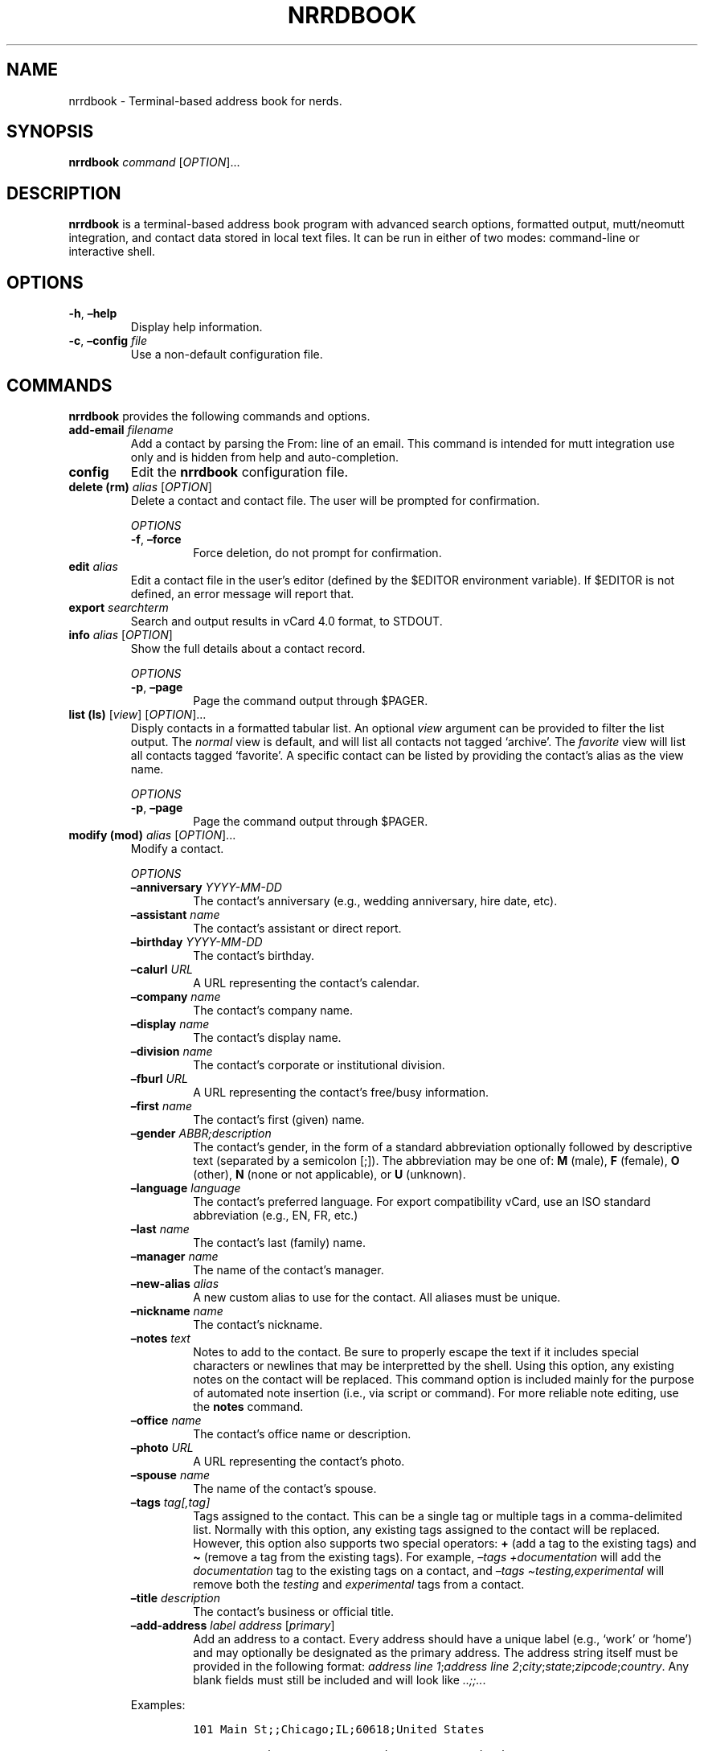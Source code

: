 .\" Automatically generated by Pandoc 2.16.1
.\"
.TH "NRRDBOOK" "1" "January 3, 2022" "nrrdbook 0.0.2" "User Manual"
.hy
.SH NAME
.PP
nrrdbook - Terminal-based address book for nerds.
.SH SYNOPSIS
.PP
\f[B]nrrdbook\f[R] \f[I]command\f[R] [\f[I]OPTION\f[R]]\&...
.SH DESCRIPTION
.PP
\f[B]nrrdbook\f[R] is a terminal-based address book program with advanced
search options, formatted output, mutt/neomutt integration, and contact
data stored in local text files.
It can be run in either of two modes: command-line or interactive shell.
.SH OPTIONS
.TP
\f[B]-h\f[R], \f[B]\[en]help\f[R]
Display help information.
.TP
\f[B]-c\f[R], \f[B]\[en]config\f[R] \f[I]file\f[R]
Use a non-default configuration file.
.SH COMMANDS
.PP
\f[B]nrrdbook\f[R] provides the following commands and options.
.TP
\f[B]add-email\f[R] \f[I]filename\f[R]
Add a contact by parsing the From: line of an email.
This command is intended for mutt integration use only and is hidden
from help and auto-completion.
.TP
\f[B]config\f[R]
Edit the \f[B]nrrdbook\f[R] configuration file.
.TP
\f[B]delete (rm)\f[R] \f[I]alias\f[R] [\f[I]OPTION\f[R]]
Delete a contact and contact file.
The user will be prompted for confirmation.
.RS
.PP
\f[I]OPTIONS\f[R]
.TP
\f[B]-f\f[R], \f[B]\[en]force\f[R]
Force deletion, do not prompt for confirmation.
.RE
.TP
\f[B]edit\f[R] \f[I]alias\f[R]
Edit a contact file in the user\[cq]s editor (defined by the $EDITOR
environment variable).
If $EDITOR is not defined, an error message will report that.
.TP
\f[B]export\f[R] \f[I]searchterm\f[R]
Search and output results in vCard 4.0 format, to STDOUT.
.TP
\f[B]info\f[R] \f[I]alias\f[R] [\f[I]OPTION\f[R]]
Show the full details about a contact record.
.RS
.PP
\f[I]OPTIONS\f[R]
.TP
\f[B]-p\f[R], \f[B]\[en]page\f[R]
Page the command output through $PAGER.
.RE
.TP
\f[B]list (ls)\f[R] [\f[I]view\f[R]] [\f[I]OPTION\f[R]]\&...
Disply contacts in a formatted tabular list.
An optional \f[I]view\f[R] argument can be provided to filter the list
output.
The \f[I]normal\f[R] view is default, and will list all contacts not
tagged `archive'.
The \f[I]favorite\f[R] view will list all contacts tagged `favorite'.
A specific contact can be listed by providing the contact\[cq]s alias as
the view name.
.RS
.PP
\f[I]OPTIONS\f[R]
.TP
\f[B]-p\f[R], \f[B]\[en]page\f[R]
Page the command output through $PAGER.
.RE
.TP
\f[B]modify (mod)\f[R] \f[I]alias\f[R] [\f[I]OPTION\f[R]]\&...
Modify a contact.
.RS
.PP
\f[I]OPTIONS\f[R]
.TP
\f[B]\[en]anniversary\f[R] \f[I]YYYY-MM-DD\f[R]
The contact\[cq]s anniversary (e.g., wedding anniversary, hire date,
etc).
.TP
\f[B]\[en]assistant\f[R] \f[I]name\f[R]
The contact\[cq]s assistant or direct report.
.TP
\f[B]\[en]birthday\f[R] \f[I]YYYY-MM-DD\f[R]
The contact\[cq]s birthday.
.TP
\f[B]\[en]calurl\f[R] \f[I]URL\f[R]
A URL representing the contact\[cq]s calendar.
.TP
\f[B]\[en]company\f[R] \f[I]name\f[R]
The contact\[cq]s company name.
.TP
\f[B]\[en]display\f[R] \f[I]name\f[R]
The contact\[cq]s display name.
.TP
\f[B]\[en]division\f[R] \f[I]name\f[R]
The contact\[cq]s corporate or institutional division.
.TP
\f[B]\[en]fburl\f[R] \f[I]URL\f[R]
A URL representing the contact\[cq]s free/busy information.
.TP
\f[B]\[en]first\f[R] \f[I]name\f[R]
The contact\[cq]s first (given) name.
.TP
\f[B]\[en]gender\f[R] \f[I]ABBR;description\f[R]
The contact\[cq]s gender, in the form of a standard abbreviation
optionally followed by descriptive text (separated by a semicolon [;]).
The abbreviation may be one of: \f[B]M\f[R] (male), \f[B]F\f[R]
(female), \f[B]O\f[R] (other), \f[B]N\f[R] (none or not applicable), or
\f[B]U\f[R] (unknown).
.TP
\f[B]\[en]language\f[R] \f[I]language\f[R]
The contact\[cq]s preferred language.
For export compatibility vCard, use an ISO standard abbreviation (e.g.,
EN, FR, etc.)
.TP
\f[B]\[en]last\f[R] \f[I]name\f[R]
The contact\[cq]s last (family) name.
.TP
\f[B]\[en]manager\f[R] \f[I]name\f[R]
The name of the contact\[cq]s manager.
.TP
\f[B]\[en]new-alias\f[R] \f[I]alias\f[R]
A new custom alias to use for the contact.
All aliases must be unique.
.TP
\f[B]\[en]nickname\f[R] \f[I]name\f[R]
The contact\[cq]s nickname.
.TP
\f[B]\[en]notes\f[R] \f[I]text\f[R]
Notes to add to the contact.
Be sure to properly escape the text if it includes special characters or
newlines that may be interpretted by the shell.
Using this option, any existing notes on the contact will be replaced.
This command option is included mainly for the purpose of automated note
insertion (i.e., via script or command).
For more reliable note editing, use the \f[B]notes\f[R] command.
.TP
\f[B]\[en]office\f[R] \f[I]name\f[R]
The contact\[cq]s office name or description.
.TP
\f[B]\[en]photo\f[R] \f[I]URL\f[R]
A URL representing the contact\[cq]s photo.
.TP
\f[B]\[en]spouse\f[R] \f[I]name\f[R]
The name of the contact\[cq]s spouse.
.TP
\f[B]\[en]tags\f[R] \f[I]tag[,tag]\f[R]
Tags assigned to the contact.
This can be a single tag or multiple tags in a comma-delimited list.
Normally with this option, any existing tags assigned to the contact
will be replaced.
However, this option also supports two special operators: \f[B]+\f[R]
(add a tag to the existing tags) and \f[B]\[ti]\f[R] (remove a tag from
the existing tags).
For example, \f[I]\[en]tags +documentation\f[R] will add the
\f[I]documentation\f[R] tag to the existing tags on a contact, and
\f[I]\[en]tags \[ti]testing,experimental\f[R] will remove both the
\f[I]testing\f[R] and \f[I]experimental\f[R] tags from a contact.
.TP
\f[B]\[en]title\f[R] \f[I]description\f[R]
The contact\[cq]s business or official title.
.TP
\f[B]\[en]add-address\f[R] \f[I]label\f[R] \f[I]address\f[R] [\f[I]primary\f[R]]
Add an address to a contact.
Every address should have a unique label (e.g., `work' or `home') and
may optionally be designated as the primary address.
The address string itself must be provided in the following format:
\f[I]address line 1\f[R];\f[I]address line
2\f[R];\f[I]city\f[R];\f[I]state\f[R];\f[I]zipcode\f[R];\f[I]country\f[R].
Any blank fields must still be included and will look like
\f[I]..;;..\f[R].
.PP
Examples:
.IP
.nf
\f[C]
101 Main St;;Chicago;IL;60618;United States

1134 W. 12th St;Apt 234;Austin;TX;78701;United States

;;Dexter;ME;
\f[R]
.fi
.TP
\f[B]\[en]add-email\f[R] \f[I]label\f[R] \f[I]address\f[R] [\f[I]primary\f[R]]
Add an email address to a contact.
Every email address should have a unique label (e.g., `work' or `home')
and may optionally be designated as the primary email address.
.TP
\f[B]\[en]add-messaging\f[R] \f[I]label\f[R] \f[I]account\f[R] [\f[I]primary\f[R]]
Add a messaging account address to a contact.
Every messaging account should have a unique label (e.g., `xmpp') and if
exported to vCard the label will also be used as the protocol
descriptor.
A messaging account may optionally be designated as the primary
messaging account.
.TP
\f[B]\[en]add-pgpkey\f[R] \f[I]label\f[R] \f[I]URL\f[R] [\f[I]primary\f[R]]
Add a PGP key URL to a contact.
Every PGP key entry should have a unique label (e.g., `personal' or
`business') and may optionally be designated as the primary PGP key for
a contact.
.TP
\f[B]\[en]add-phone\f[R] \f[I]label\f[R] \f[I]number\f[R] [\f[I]primary\f[R]]
Add a phone number to a contact.
Every phone number should have a unique label (e.g., `work' or `home')
and may optionally be designated as the primary phone number.
.TP
\f[B]\[en]add-website\f[R] \f[I]label\f[R] \f[I]URL\f[R] [\f[I]primary\f[R]]
Add a website URL to a contact.
Every website entry should have unique label (e.g., `personal' or
`company') and may optionally be designated as the primary website.
.TP
\f[B]\[en]del-address\f[R] \f[I]index\f[R]
Delete an address from a contact.
The address is identified by the index displayed in the output of
\f[B]info\f[R].
.TP
\f[B]\[en]del-email\f[R] \f[I]index\f[R]
Delete an email address from a contact.
The email address is identified by the index displayed in the output of
\f[B]info\f[R].
.TP
\f[B]\[en]del-messaging\f[R] \f[I]index\f[R]
Delete a messaging account from a contact.
The account is identified by the index displayed in the output of
\f[B]info\f[R].
.TP
\f[B]\[en]del-pgpkey\f[R] \f[I]index\f[R]
Delete a PGP key from a contact.
The key is identified by the index displayed in the output of
\f[B]info\f[R].
.TP
\f[B]\[en]del-phone\f[R] \f[I]index\f[R]
Delete a phone number from a contact.
The number is identified by the index displayed in the output of
\f[B]info\f[R].
.TP
\f[B]\[en]del-website\f[R] \f[I]index\f[R]
Delete a website from a contact.
The website is identified by the index displayed in the output of
\f[B]info\f[R].
.RE
.TP
\f[B]mutt\f[R] \f[I]searchterm\f[R]
Search for one or more contacts and output in a manner that can be
parsed by mutt/neomutt.
.TP
\f[B]new\f[R] [\f[I]OPTION\f[R]]
Create a new contact.
.RS
.PP
\f[I]OPTIONS\f[R]
.TP
\f[B]\[en]address\f[R] \f[I]label\f[R] \f[I]address\f[R] [\f[I]primary\f[R]]
Add an address to a contact.
Every address should have a unique label (e.g., `work' or `home') and
may optionally be designated as the primary address.
The address string itself must be provided in the following format:
\f[I]address line 1\f[R];\f[I]address line
2\f[R];\f[I]city\f[R];\f[I]state\f[R];\f[I]zipcode\f[R];\f[I]country\f[R].
Any blank fields must still be included and will look like
\f[I]..;;..\f[R].
See \f[B]\[en]add-address\f[R] under \f[B]modify\f[R] above for
examples.
.TP
\f[B]\[en]alias\f[R] \f[I]alias\f[R]
A custom alias to use for the contact.
All aliases must be unique.
.TP
\f[B]\[en]anniversary\f[R] \f[I]YYYY-MM-DD\f[R]
The contact\[cq]s anniversary (e.g., wedding anniversary, hire date,
etc).
.TP
\f[B]\[en]assistant\f[R] \f[I]name\f[R]
The contact\[cq]s assistant or direct report.
.TP
\f[B]\[en]birthday\f[R] \f[I]YYYY-MM-DD\f[R]
The contact\[cq]s birthday.
.TP
\f[B]\[en]calurl\f[R] \f[I]URL\f[R]
A URL representing the contact\[cq]s calendar.
.TP
\f[B]\[en]company\f[R] \f[I]name\f[R]
The contact\[cq]s company name.
.TP
\f[B]\[en]display\f[R] \f[I]name\f[R]
The contact\[cq]s display name.
.TP
\f[B]\[en]division\f[R] \f[I]name\f[R]
The contact\[cq]s corporate or institutional division.
.TP
\f[B]\[en]email\f[R] \f[I]label\f[R] \f[I]address\f[R] [\f[I]primary\f[R]]
Add an email address to a contact.
Every email address should have a unique label (e.g., `work' or `home')
and may optionally be designated as the primary email address.
.TP
\f[B]\[en]fburl\f[R] \f[I]URL\f[R]
A URL representing the contact\[cq]s free/busy information.
.TP
\f[B]\[en]first\f[R] \f[I]name\f[R]
The contact\[cq]s first (given) name.
.TP
\f[B]\[en]gender\f[R] \f[I]ABBR;description\f[R]
The contact\[cq]s gender, in the form of a standard abbreviation
optionally followed by descriptive text (separated by a semicolon [;]).
The abbreviation may be one of: \f[B]M\f[R] (male), \f[B]F\f[R]
(female), \f[B]O\f[R] (other), \f[B]N\f[R] (none or not applicable), or
\f[B]U\f[R] (unknown).
.TP
\f[B]\[en]language\f[R] \f[I]language\f[R]
The contact\[cq]s preferred language.
For export compatibility vCard, use an ISO standard abbreviation (e.g.,
EN, FR, etc.)
.TP
\f[B]\[en]last\f[R] \f[I]name\f[R]
The contact\[cq]s last (family) name.
.TP
\f[B]\[en]manager\f[R] \f[I]name\f[R]
The name of the contact\[cq]s manager.
.TP
\f[B]\[en]messaging\f[R] \f[I]label\f[R] \f[I]account\f[R] [\f[I]primary\f[R]]
Add a messaging account address to a contact.
Every messaging account should have a unique label (e.g., `xmpp') and if
exported to vCard the label will also be used as the protocol
descriptor.
A messaging account may optionally be designated as the primary
messaging account.
.TP
\f[B]\[en]nickname\f[R] \f[I]name\f[R]
The contact\[cq]s nickname.
.TP
\f[B]\[en]notes\f[R] \f[I]text\f[R]
Notes to add to the contact.
Be sure to properly escape the text if it includes special characters or
newlines that may be interpretted by the shell.
Using this option, any existing notes on the contact will be replaced.
This command option is included mainly for the purpose of automated note
insertion (i.e., via script or command).
For more reliable note editing, use the \f[B]notes\f[R] command.
.TP
\f[B]\[en]office\f[R] \f[I]name\f[R]
The contact\[cq]s office name or description.
.TP
\f[B]\[en]pgpkey\f[R] \f[I]label\f[R] \f[I]URL\f[R] [\f[I]primary\f[R]]
Add a PGP key URL to a contact.
Every PGP key entry should have a unique label (e.g., `personal' or
`business') and may optionally be designated as the primary PGP key for
a contact.
.TP
\f[B]\[en]phone\f[R] \f[I]label\f[R] \f[I]number\f[R] [\f[I]primary\f[R]]
Add a phone number to a contact.
Every phone number should have a unique label (e.g., `work' or `home')
and may optionally be designated as the primary phone number.
.TP
\f[B]\[en]photo\f[R] \f[I]URL\f[R]
A URL representing the contact\[cq]s photo.
.TP
\f[B]\[en]spouse\f[R] \f[I]name\f[R]
The name of the contact\[cq]s spouse.
.TP
\f[B]\[en]tags\f[R] \f[I]tag[,tag]\f[R]
Tags assigned to the contact.
This can be a single tag or multiple tags in a comma-delimited list.
Normally with this option, any existing tags assigned to the contact
will be replaced.
However, this option also supports two special operators: \f[B]+\f[R]
(add a tag to the existing tags) and \f[B]\[ti]\f[R] (remove a tag from
the existing tags).
For example, \f[I]\[en]tags +documentation\f[R] will add the
\f[I]documentation\f[R] tag to the existing tags on a contact, and
\f[I]\[en]tags \[ti]testing,experimental\f[R] will remove both the
\f[I]testing\f[R] and \f[I]experimental\f[R] tags from a contact.
.TP
\f[B]\[en]title\f[R] \f[I]description\f[R]
The contact\[cq]s business or official title.
.TP
\f[B]\[en]website\f[R] \f[I]label\f[R] \f[I]URL\f[R] [\f[I]primary\f[R]]
Add a website URL to a contact.
Every website entry should have unique label (e.g., `personal' or
`company') and may optionally be designated as the primary website.
.RE
.TP
\f[B]notes\f[R] \f[I]alias\f[R]
Add or update notes on a contact using the user\[cq]s editor (defined by
the $EDITOR environment variable).
If $EDITOR is not defined, an error message will report that.
.TP
\f[B]query\f[R] \f[I]searchterm\f[R] [\f[I]OPTION\f[R]]\&...
Search for one or more contacts and produce plain text output (by
default, tab-delimited text).
.RS
.PP
\f[I]OPTIONS\f[R]
.TP
\f[B]-l\f[R], \f[B]\[en]limit\f[R]
Limit the output to one or more specific fields (provided as a
comma-delimited list).
.TP
\f[B]-j\f[R], \f[B]\[en]json\f[R]
Output in JSON format rather than the default tab-delimited format.
.RE
.TP
\f[B]search\f[R] \f[I]searchterm\f[R] [\f[I]OPTION\f[R]]
Search for one or more contacts output a tabular list (same format as
\f[B]list\f[R]).
.RS
.PP
\f[I]OPTIONS\f[R]
.TP
\f[B]-p\f[R], \f[B]\[en]page\f[R]
Page the command output through $PAGER.
.RE
.TP
\f[B]shell\f[R]
Launch the \f[B]nrrdbook\f[R] interactive shell.
.TP
\f[B]unset\f[R] \f[I]alias\f[R] \f[I]field\f[R]
Clear a field from a specified contact.
.TP
\f[B]version\f[R]
Show the application version information.
.SH NOTES
.SS About primary entries
.PP
A physical or postal address, an email address, a phone number, a
messaging account, a website, or a PGP key may be designated as
\f[I]primary\f[R].
Primary entries are highlighted in \f[B]list\f[R] and \f[B]info\f[R]
views using bold text (if enabled).
Also, \f[B]query\f[R] output may be limited (using the
\f[B]\[en]limit\f[R] option) to only show email, phone number, and
address results that are designated as \f[I]primary\f[R] (e.g.,
\f[B]\[en]limit name,email:primary\f[R]).
.SS Changing the primary entry
.PP
If you wish to change the primary entry for emails, phone numbers, etc.,
you must delete the existing entries and re-add them with the primary
keyword.
For example, if the \f[I][1] work\f[R] entry of a contact is primary and
you would like to make \f[I][2] home\f[R] the new primary:
.IP
.nf
\f[C]
nrrdbook modify aw4d --del-email 1 --del-email 2 --add-email work tom\[at]tomco.com --add-email home tom\[at]homeisp.com primary
\f[R]
.fi
.PP
Alternatively, you may use the edit command to edit the contact file
directly.
Primary entries are designated via \f[I]primary: true\f[R].
.SS Special tags
.PP
There are two special tags used by \f[B]nrrdbook\f[R]:
.PP
\f[I]archive\f[R] : contacts tagged with `archive' will not appear in
\f[B]list\f[R] output, unless the \f[B]-a\f[R], \f[B]\[en]all\f[R]
option is included (command \f[B]listall\f[R] in interactive mode,
shortcut \f[B]lsa\f[R]).
.PP
\f[I]favorite\f[R] : only contacts tagged with `favorite' will be
included in \f[B]list\f[R] if the \f[B]-f\f[R], \f[B]\[en]favorite\f[R]
option is included (command \f[B]fav\f[R] in interactive mode, shortcut
\f[B]lsf\f[R]).
.SS Search and query
.PP
There are two command-line methods for filtering the presented list of
address book entries: \f[B]search\f[R] and \f[B]query\f[R].
These two similar-sounding functions perform very different roles.
.PP
Search results are output in the same tabular, human-readable format as
that of list.
Query results are presented in the form of tab-delimited text (by
default) or JSON (if using the \f[B]-j\f[R], \f[B]\[en]json\f[R] option)
and are primarily intended for use by other programs that are able to
consume structured text output.
.PP
Search and query use the same filter syntax.
The most basic form of search is to simply look for part of a name:
.IP
.nf
\f[C]
nrrdbook search <search_term>
\f[R]
.fi
.PP
\f[B]NOTE:\f[R] search terms are case-insensitive.
.PP
If the search term is present in a contact\[cq]s display name, the
contact record will be displayed.
.PP
Optionally, a search type may be specified to search other fields.
The search type may be one of \f[I]uid\f[R], \f[I]alias\f[R],
\f[I]name\f[R], \f[I]email\f[R], \f[I]phone\f[R], \f[I]address\f[R],
\f[I]birthday\f[R], \f[I]anniversary\f[R], or \f[I]tags\f[R].
If an invalid search type is provided, the search will default to a
display name (\f[I]name\f[R]) search.
To specify a search type, use the format:
.IP
.nf
\f[C]
nrrdbook search [search_type=]<search_term>
\f[R]
.fi
.PP
You may combine search types in a comma-delimited structure.
All search criteria must be met to return a result.
.PP
The tags search type may also use the optional \f[B]+\f[R] operator to
search for more than one tag.
Any matched tag will return a result.
.PP
The special search term \f[I]any\f[R] can be used to match all records,
but is only useful in combination with an exclusion to match all records
except those excluded.
.SS Exclusion
.PP
In addition to the search term, an exclusion term may be provided.
Any match in the exclusion term will negate a match in the search term.
An exclusion term is formatted in the same manner as the search term,
must follow the search term, and must be denoted using the \f[B]%\f[R]
operator:
.IP
.nf
\f[C]
nrrdbook search [search_type=]<search_term>%[exclusion_type=]<exclusion_term>
\f[R]
.fi
.SS Search examples
.PP
Search for any entry with the word \[lq]john\[rq] in the display name:
.IP
.nf
\f[C]
nrrdbook search john
\f[R]
.fi
.PP
The same search with the search type explicitly defined:
.IP
.nf
\f[C]
nrrdbook search name=john
\f[R]
.fi
.PP
Search for all entries named \[lq]John\[rq] who live in Maine except for
those tagged business or archive:
.IP
.nf
\f[C]
nrrdbook search name=john,address=maine%tags=business+archive
\f[R]
.fi
.SS Birthdays and anniversaries
.PP
Searches for birthdays and anniversaries have special handling because
of their particular use case.
.IP
.nf
\f[C]
nrrdbook search birthday=09-23
\f[R]
.fi
.PP
The above search will find any entries with a birthday of September 23.
The following search will return only those entries with the specific
birthday of September 23, 1984.
.IP
.nf
\f[C]
nrrdbook search birthday=1984-09-23
\f[R]
.fi
.PP
The following search will return any entries born any day in 1985:
.IP
.nf
\f[C]
nrrdbook search birthday=1985
\f[R]
.fi
.PP
This search will return any entries for birthdays in October:
.IP
.nf
\f[C]
nrrdbook search birthday=10
\f[R]
.fi
.SS Query and limit
.PP
The query function uses the same syntax as search but can return more
information and will output in a form that may be read by other
programs.
The standard fields returned by query for tab-delimited output are:
.IP
.nf
\f[C]
- uid (string)
- alias (string)
- display name (string)
- email addresses (list)
- phone numbers (list)
- address entries (list)
- birthday (string)
- anniversary (string)
- tags (list)
\f[R]
.fi
.PP
List fields are returned in standard Python format: [`item 1', `item 2',
\&...].
Empty lists are returned as [].
Empty string fields will appear as multiple tabs.
.PP
JSON output returns all fields for a record, including fields not
provided in tab-delimited output.
.PP
The \f[B]query\f[R] function may also use the \f[B]\[en]limit\f[R]
option.
This is a comma-separated list of fields to return.
The \f[B]\[en]limit\f[R] option does not have an effect on JSON output.
.SS Primary entries
.PP
Email addresses, phone numbers, and physical/mailing addresses may be
tagged as \f[I]primary: true\f[R] denoting that this is the record\[cq]s
primary or preferred contact entry.
To limit the \f[B]query\f[R] data returned to only the primary entry of
a field, you may use one or more of the following limits:
.IP
.nf
\f[C]
- email:primary
- phone:primary
- address:primary
\f[R]
.fi
.PP
For example, the following would search for any entry with a birthday in
November which is not tagged as enemies and will limit the output to
only name, birthday, and the person\[cq]s primary email address:
.IP
.nf
\f[C]
nrrdbook query birthday=11%tags=enemies --limit name,email:primary,birthday
\f[R]
.fi
.PP
Which would return output such as:
.IP
.nf
\f[C]
Jan Morris  [\[aq]jan\[at]somedomain.org\[aq]]  1983-11-19
Darun Singh [\[aq]dsingh\[at]otherdomain.com\[aq]]  1975-11-24
\f[R]
.fi
.PP
which might be useful in sending automated digital birthday cards by
email.
Another example might be generating a mailing list for holiday cards:
.IP
.nf
\f[C]
nrrdbook query tags=holiday --limit name,address:primary
\f[R]
.fi
.SS Paging
.PP
Output from \f[B]list\f[R], \f[B]search\f[R], and \f[B]info\f[R] can get
long and run past your terminal buffer.
You may use the \f[B]-p\f[R] or \f[B]\[en]page\f[R] option in
conjunction with \f[B]search\f[R], \f[B]list\f[R], or \f[B]info\f[R] to
page output.
.SS Mutt and Neomutt integration
.PP
\f[B]nrrdbook\f[R] may be used as an address book for \f[B]mutt\f[R] or
\f[B]neomutt\f[R].
Add the following to your \f[I]muttrc\f[R] to support lookups using
\f[B]nrrdbook\f[R]:
.IP
.nf
\f[C]
set query_command = \[dq]nrrdbook mutt %s\[dq]
\f[R]
.fi
.PP
The \f[B]mutt\f[R] subcommand returns output in the standard mutt query
form:
.IP
.nf
\f[C]
email_address,display_name,alias
\f[R]
.fi
.PP
The query searches only the \f[I]alias\f[R], \f[I]display\f[R], and
\f[I]email\f[R] fields for matches.
If the query is an exact match for a record\[cq]s alias,
\f[B]nrrdbook\f[R] will return only a single entry with the primary email
address (if designated by \f[I]primary: true\f[R], otherwise the first
email address defined).
Non-exact matches return all email addresses found.
For example:
.IP
.nf
\f[C]
> nrrdbook mutt jrb1
jack\[at]brownindustries.com,Jack R. Brown,jrb1

> nrrdbook mutt jack
jack\[at]brownindustries.com,Jack R. Brown,jrb1
jack\[at]homewebmail.com,Jack R. Brown,jrb1
lisa\[at]morrishendersonllc.com,Lisa Jackson,ljmh
\f[R]
.fi
.SH FILES
.TP
\f[B]\[ti]/.config/nrrdbook/config\f[R]
Default configuration file
.TP
\f[B]\[ti]/.local/share/nrrdbook\f[R]
Default data directory
.SH AUTHORS
.PP
Written by Sean O\[cq]Connell <https://sdoconnell.net>.
.SH BUGS
.PP
Submit bug reports at: <https://github.com/sdoconnell/nrrdbook/issues>
.SH SEE ALSO
.PP
Further documentation and sources at:
<https://github.com/sdoconnell/nrrdbook>
